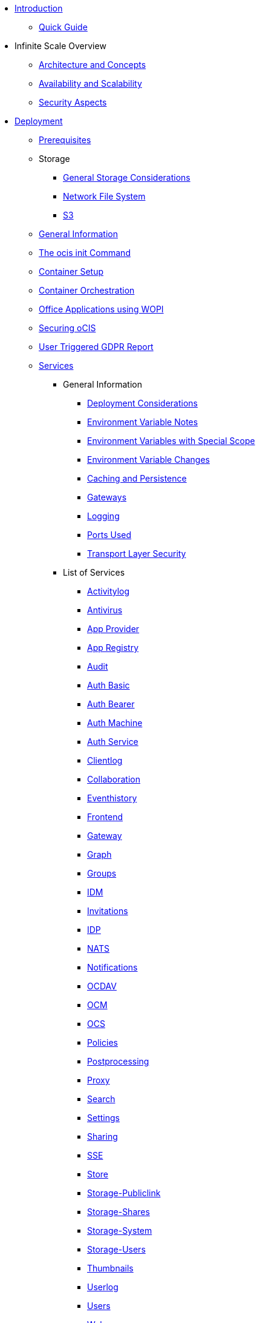 * xref:index.adoc[Introduction]
** xref:quickguide/quickguide.adoc[Quick Guide]
* Infinite Scale Overview
** xref:architecture/architecture.adoc[Architecture and Concepts]
** xref:availability_scaling/availability_scaling.adoc[Availability and Scalability]
** xref:security/security.adoc[Security Aspects]
* xref:deployment/index.adoc[Deployment]
** xref:prerequisites/prerequisites.adoc[Prerequisites]
** Storage
*** xref:deployment/storage/general-considerations.adoc[General Storage Considerations]
*** xref:deployment/storage/nfs.adoc[Network File System]
*** xref:deployment/storage/s3.adoc[S3]
** xref:deployment/general/general-info.adoc[General Information]
** xref:deployment/general/ocis-init.adoc[The ocis init Command]
** xref:deployment/container/container-setup.adoc[Container Setup]
** xref:deployment/container/orchestration/orchestration.adoc[Container Orchestration]
** xref:deployment/wopi/wopi.adoc[Office Applications using WOPI]
** xref:deployment/security/security.adoc[Securing oCIS]
** xref:deployment/gdpr/gdpr.adoc[User Triggered GDPR Report]
** xref:deployment/services/services.adoc[Services]
*** General Information
**** xref:deployment/services/deployment-considerations.adoc[Deployment Considerations]
**** xref:deployment/services/env-var-note.adoc[Environment Variable Notes]
**** xref:deployment/services/env-vars-special-scope.adoc[Environment Variables with Special Scope]
**** xref:deployment/services/env-var-changes.adoc[Environment Variable Changes]
**** xref:deployment/services/caching.adoc[Caching and Persistence]
**** xref:deployment/services/gateways.adoc[Gateways]
**** xref:deployment/services/logging.adoc[Logging]
**** xref:deployment/services/ports-used.adoc[Ports Used]
**** xref:deployment/services/tls.adoc[Transport Layer Security]
*** List of Services
**** xref:deployment/services/s-list/activitylog.adoc[Activitylog]
**** xref:deployment/services/s-list/antivirus.adoc[Antivirus]
**** xref:deployment/services/s-list/app-provider.adoc[App Provider]
**** xref:deployment/services/s-list/app-registry.adoc[App Registry]
**** xref:deployment/services/s-list/audit.adoc[Audit]
**** xref:deployment/services/s-list/auth-basic.adoc[Auth Basic]
**** xref:deployment/services/s-list/auth-bearer.adoc[Auth Bearer]
**** xref:deployment/services/s-list/auth-machine.adoc[Auth Machine]
**** xref:deployment/services/s-list/auth-service.adoc[Auth Service]
**** xref:deployment/services/s-list/clientlog.adoc[Clientlog]
**** xref:deployment/services/s-list/collaboration.adoc[Collaboration]
**** xref:deployment/services/s-list/eventhistory.adoc[Eventhistory]
**** xref:deployment/services/s-list/frontend.adoc[Frontend]
**** xref:deployment/services/s-list/gateway.adoc[Gateway]
**** xref:deployment/services/s-list/graph.adoc[Graph]
**** xref:deployment/services/s-list/groups.adoc[Groups]
**** xref:deployment/services/s-list/idm.adoc[IDM]
**** xref:deployment/services/s-list/invitations.adoc[Invitations]
**** xref:deployment/services/s-list/idp.adoc[IDP]
**** xref:deployment/services/s-list/nats.adoc[NATS]
**** xref:deployment/services/s-list/notifications.adoc[Notifications]
**** xref:deployment/services/s-list/ocdav.adoc[OCDAV]
**** xref:deployment/services/s-list/ocm.adoc[OCM]
**** xref:deployment/services/s-list/ocs.adoc[OCS]
**** xref:deployment/services/s-list/policies.adoc[Policies]
**** xref:deployment/services/s-list/postprocessing.adoc[Postprocessing]
**** xref:deployment/services/s-list/proxy.adoc[Proxy]
**** xref:deployment/services/s-list/search.adoc[Search]
**** xref:deployment/services/s-list/settings.adoc[Settings]
**** xref:deployment/services/s-list/sharing.adoc[Sharing]
**** xref:deployment/services/s-list/sse.adoc[SSE]
**** xref:deployment/services/s-list/store.adoc[Store]
**** xref:deployment/services/s-list/storage-publiclink.adoc[Storage-Publiclink]
**** xref:deployment/services/s-list/storage-shares.adoc[Storage-Shares]
**** xref:deployment/services/s-list/storage-system.adoc[Storage-System]
**** xref:deployment/services/s-list/storage-users.adoc[Storage-Users]
**** xref:deployment/services/s-list/thumbnails.adoc[Thumbnails]
**** xref:deployment/services/s-list/userlog.adoc[Userlog]
**** xref:deployment/services/s-list/users.adoc[Users]
**** xref:deployment/services/s-list/web.adoc[Web]
**** xref:deployment/services/s-list/webdav.adoc[WebDAV]
**** xref:deployment/services/s-list/webfinger.adoc[Webfinger]
** xref:deployment/webui/webui.adoc[Web UI]
*** xref:deployment/webui/webui-customisation.adoc[Custom Configuration]
*** xref:deployment/webui/webui-theming.adoc[Custom Theming]
* Maintenance
** Backup and Restore
*** xref:maintenance/b-r/backup_considerations.adoc[Backup Considerations]
*** xref:maintenance/b-r/backup.adoc[Backup]
*** xref:maintenance/b-r/restore.adoc[Restore]
** xref:maintenance/commands/commands.adoc[Maintenance Commands]
** xref:maintenance/space-ids/space-ids.adoc[Listing Space IDs]
* Migration and Upgrades
** xref:migration/upgrading-ocis.adoc[Upgrading Infinite Scale]
* Monitoring
** xref:monitoring/prometheus.adoc[Prometheus]
* Configuration Examples
** xref:conf-examples/office/office-integration.adoc[Office Integration]
** xref:conf-examples/search/configure-search.adoc[Search]
* Deployment Examples
** xref:depl-examples/minimal-bare-metal.adoc[Minimal Bare Metal]
** xref:depl-examples/bare-metal.adoc[Bare Metal with systemd]
** Ubuntu with Docker Comopse
*** xref:depl-examples/ubuntu-compose/ubuntu-compose-basic.adoc[Basic Setup]
* Additional Information
** xref:additional-information/knowledge-base.adoc[Knowledge Base]

////
* Migration
** xref:migration/index.adoc[Migrating from ownCloud 10 to ownCloud Infinite Scale]
////

